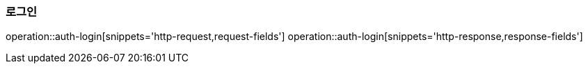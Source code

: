 === 로그인
operation::auth-login[snippets='http-request,request-fields']
operation::auth-login[snippets='http-response,response-fields']